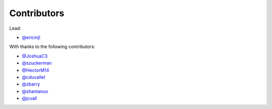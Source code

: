 Contributors
============

Lead:

- `@ericmjl <https://github.com/ericmjl/pyjanitor/pulls?q=is%3Apr+author%3Aericmjl>`_

With thanks to the following contributors:

- `@JoshuaC3 <https://github.com/ericmjl/pyjanitor/pulls?q=is%3Apr+author%3AJoshuaC3>`_
- `@szuckerman <https://github.com/ericmjl/pyjanitor/pulls?q=is%3Apr+author%3Aszuckerman>`_
- `@HectorM14 <https://github.com/HectorM14>`_
- `@cduvallet <https://github.com/cduvallet>`_
- `@zbarry <https://github.com/zbarry>`_
- `@shantanuo <https://github.com/shantanuo>`_
- `@jcvall <https://github.com/jcvall>`_
